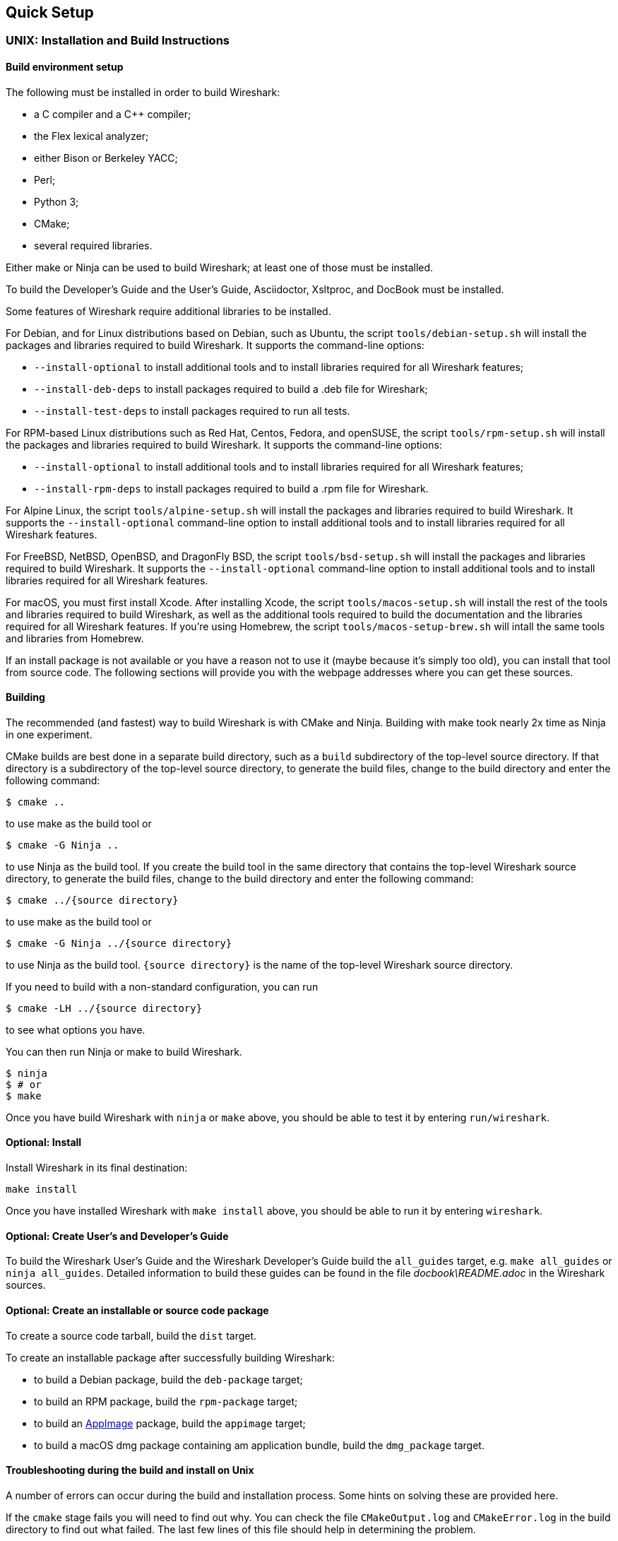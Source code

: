 // WSDG Chapter Setup

[[ChapterSetup]]

== Quick Setup

[[ChSetupUNIX]]

=== UNIX: Installation and Build Instructions

[[ChSetupUNIXBuildEnvironmentSetup]]

==== Build environment setup

The following must be installed in order to build Wireshark:

* a C compiler and a C++ compiler;
* the Flex lexical analyzer;
* either Bison or Berkeley YACC;
* Perl;
* Python 3;
* CMake;
* several required libraries.

Either make or Ninja can be used to build Wireshark; at least one of
those must be installed.

To build the Developer's Guide and the User's Guide, Asciidoctor,
Xsltproc, and DocBook must be installed.

Some features of Wireshark require additional libraries to be installed.

For Debian, and for Linux distributions based on Debian, such as Ubuntu,
the script `tools/debian-setup.sh` will install the packages and
libraries required to build Wireshark.  It supports the command-line
options:

* `--install-optional` to install additional tools and to install
libraries required for all Wireshark features;
* `--install-deb-deps` to install packages required to build a .deb file
for Wireshark;
* `--install-test-deps` to install packages required to run all tests.

For RPM-based Linux distributions such as Red Hat, Centos, Fedora, and
openSUSE, the script `tools/rpm-setup.sh` will install the packages and
libraries required to build Wireshark.  It supports the command-line
options:

* `--install-optional` to install additional tools and to install
libraries required for all Wireshark features;
* `--install-rpm-deps` to install packages required to build a .rpm file
for Wireshark.

For Alpine Linux, the script `tools/alpine-setup.sh` will install the
packages and libraries required to build Wireshark.  It supports the
`--install-optional` command-line option to install additional tools and
to install libraries required for all Wireshark features.

For FreeBSD, NetBSD, OpenBSD, and DragonFly BSD, the script
`tools/bsd-setup.sh` will install the packages and libraries required to
build Wireshark.  It supports the `--install-optional` command-line
option to install additional tools and to install libraries required for
all Wireshark features.

For macOS, you must first install Xcode.  After installing Xcode, the
script `tools/macos-setup.sh` will install the rest of the tools and
libraries required to build Wireshark, as well as the additional tools
required to build the documentation and the libraries required for all
Wireshark features.  If you're using Homebrew, the script
`tools/macos-setup-brew.sh` will intall the same tools and libraries
from Homebrew.

If an install package is not available or you have a
reason not to use it (maybe because it’s simply too old), you
can install that tool from source code. The following sections
will provide you with the webpage addresses where you can get
these sources.

[[ChSetupUNIXBuild]]

==== Building

The recommended (and fastest) way to build Wireshark is with CMake
and Ninja.  Building with make took nearly 2x time as Ninja in one
experiment.

CMake builds are best done in a separate build directory, such as a
`build` subdirectory of the top-level source directory.  If that
directory is a subdirectory of the top-level source directory, to
generate the build files, change to the build directory and enter the
following command:

----
$ cmake ..
----

to use make as the build tool or

----
$ cmake -G Ninja ..
----

to use Ninja as the build tool.  If you create the build tool in the
same directory that contains the top-level Wireshark source directory,
to generate the build files, change to the build directory and enter the
following command:

----
$ cmake ../{source directory}
----

to use make as the build tool or

----
$ cmake -G Ninja ../{source directory}
----

to use Ninja as the build tool.  `{source directory}` is the name of the
top-level Wireshark source directory.

If you need to build with a non-standard configuration, you can run

[source,sh]
----
$ cmake -LH ../{source directory}
----

to see what options you have.

You can then run Ninja or make to build Wireshark.

----
$ ninja
$ # or
$ make
----

Once you have build Wireshark with `ninja` or `make` above, you should be able to test it
by entering `run/wireshark`.

==== Optional: Install

Install Wireshark in its final destination:

----
make install
----

Once you have installed Wireshark with `make install` above, you should be able
to run it by entering `wireshark`.

==== Optional: Create User’s and Developer’s Guide

To build the Wireshark User's Guide and the Wireshark Developer's Guide
build the `all_guides` target, e.g.  `make all_guides` or `ninja
all_guides`.  Detailed information to build these guides can be found in
the file _docbook\README.adoc_ in the Wireshark sources.

==== Optional: Create an installable or source code package

To create a source code tarball, build the `dist` target.

To create an installable package after successfully building Wireshark:

* to build a Debian package, build the `deb-package` target;
* to build an RPM package, build the `rpm-package` target;
* to build an https://appimage.org[AppImage] package, build the
`appimage` target;
* to build a macOS dmg package containing am application bundle, build
the `dmg_package` target.

==== Troubleshooting during the build and install on Unix

A number of errors can occur during the build and installation process.
Some hints on solving these are provided here.

If the `cmake` stage fails you will need to find out why. You can check the
file `CMakeOutput.log` and `CMakeError.log` in the build directory to find
out what failed. The last few lines of this file should help in determining the
problem.

The standard problems are that you do not have a required development package on
your system or that the development package isn’t new enough. Note that
installing a library package isn’t enough. You need to install its development
package as well.

If you cannot determine what the problems are, send an email to the
_wireshark-dev_ mailing list explaining your problem. Include the output from
`cmake` and anything else you think is relevant such as a trace of the
`make` stage.

[[ChSetupWin32]]

=== Win32/64: Step-by-Step Guide

A quick setup guide for Win32 and Win64 with recommended
configuration.

[WARNING]
====
Unless you know exactly what you are doing, you
should strictly follow the recommendations below. They are known to work
and if the build breaks, please re-read this guide carefully.

Known traps are:

. Not using the correct (x86 or x64) version of the Visual Studio command prompt.

. Not using a supported version of Windows. Please check
  https://support.microsoft.com/en-gb/help/13853/windows-lifecycle-fact-sheet[here]
  that your installed version is supported and updated.

====

[[ChSetupChocolatey]]

==== Recommended: Install Chocolatey

https://chocolatey.org/[Chocolatey] is a native package manager for
Windows. There are https://chocolatey.org/packages[packages] for most of
the software listed below. Along with traditional Windows packages it
supports the Python Package Index.

Chocolatey tends to install packages into its own path (%ChocolateyInstall%),
although packages are free to use their own preferences (Python for example is
installed to `C:\Python37`). You can install Chocolatey packages using the
command `choco install` (or its shorthand, `cinst`), e.g.

[source,cmd]
----
> rem Flex is required.
> choco install -y winflexbison3
> rem Git, CMake, Perl, Python, etc are also required, but can be installed
> rem via their respective installation packages.
> choco install -y git cmake strawberryperl python3
----


[[ChSetupMSVC]]

==== Install Microsoft Visual Studio

https://visualstudio.microsoft.com/thank-you-downloading-visual-studio/?sku=Community&rel=16[Download] and install “Microsoft Visual Studio 2019 Community Edition”.
This is a small utility that downloads all the other required parts (which are quite large).

Check the checkbox for “Desktop development with {cpp}” and then uncheck
all the optional components other than the “V{cpp} 2019” item with the
“latest ... tools”, the “Windows 10 SDK”, and the “Visual {cpp} tools for
CMake” (unless you want to use them for purposes other than Wireshark).

You can use Chocolatey to install Visual Studio, using the Visual Studio
Community and Native Desktop workload packages.

----
PS$> choco install -y visualstudio2019community visualstudio2019-workload-nativedesktop
----

You can use other Microsoft C compiler variants, but VS2019 is used to
build the development releases and is the preferred option. It’s
possible to compile Wireshark with a wide range of Microsoft C compiler
variants. For details see <<ChToolsMSChain>>.

You may have to do this as Administrator.

Compiling with gcc or Clang is not recommended and will
certainly not work (at least not without a lot of advanced
tweaking). For further details on this topic, see
<<ChToolsGNUChain>>. This may change in future as releases
of Visual Studio add more cross-platform support.

// XXX - mention the compiler and PSDK web installers -
// which significantly reduce download size - and find out the
// required components

Why is this recommended?
While this is a huge download, the Community Editions of Visual Studio are free (as in beer) and include the Visual Studio integrated debugger.
Visual Studio 2019 is also used to create official Wireshark builds, so it will likely have fewer development-related problems.

[[ChSetupQt]]

==== Install Qt

The main Wireshark application uses the Qt windowing toolkit. To install
Qt, go to the https://www.qt.io/download[“Download Qt” page], select “Go
open source”, download the *Qt Online Installer for Windows* from the Qt
Project and select, for the desired Qt version, a component that matches
your target system and compiler. For example, at the time of this
writing the Qt {qt-lts-version}.2 “msvc2019 64-bit” component is used to
build the official 64-bit packages. The “Qt Debug Information Files”
component contains PDB files which can be used for debugging. You can
deselect all of the other the components such as “Qt Charts” or “Android
xxxx” as they aren’t required.

Note that installation of separate Qt components are required for 32 bit
and 64 bit builds, e.g. “msvc2019 32-bit” and “msvc2019 64-bit”. The
environment variable `QT5_BASE_DIR` should be set as appropriate for your
environment and should point to the Qt directory that contains the bin
directory, e.g. _C:\Qt{backslash}{qt-lts-version}.2\msvc2019_64_

The Qt maintenance tool (_C:\Qt\MaintenanceTool.exe_) can be used to
upgrade Qt to newer versions.

[[ChSetupPython]]

==== Install Python

Get a Python 3.x installer from https://python.org/download/[] and
install Python into the default location (_C:\Python37_).

Alternatively you can install Python using Chocolatey:

----
PS$> choco install -y python3
----

Chocolatey installs Python in _C:\Python37_ by default.

==== Install Perl

Get a Perl installer from http://strawberryperl.com/ or
https://www.activestate.com/ and install Perl into the default location.

Alternatively you can install Perl using Chocolatey:

----
PS$> choco install -y strawberryperl
# ...or...
PS$> choco install -y activeperl
----

[[ChSetupGit]]

==== Install Git

Please note that the following is not required to build Wireshark but can be
quite helpful when working with the sources.

Working with the Git source repositories is highly recommended, as described in
<<ChSrcObtain>>. It is much easier to update a personal source tree (local repository) with Git
rather than downloading a zip file and merging new sources into a personal
source tree by hand. It also makes first-time setup easy and enables the
Wireshark build process to determine your current source code revision.

There are several ways in which Git can be installed. Most packages are
available at the URLs below or via https://chocolatey.org/[Chocolatey].
Note that many of the GUI interfaces depend on the command line version.

If installing the Windows version of git select the
_Use Git from the Windows Command Prompt_ (in chocolatey the _/GitOnlyOnPath_
option).  Do *not* select the _Use Git and optional Unix tools from the Windows Command Prompt_
option (in chocolatey the _/GitAndUnixToolsOnPath_ option).

===== The Official Windows Installer

The official command-line installer is available at https://git-scm.com/download/win.

===== Git Extensions

Git Extensions is a native Windows graphical Git client for
Windows.  You can download the installer from
https://github.com/gitextensions/gitextensions/releases/latest.

===== TortoiseGit

TortoiseGit is a native Windows graphical Git
similar to TortoiseSVN. You can download the installer from
https://tortoisegit.org/download/.

===== Command Line client via Chocolatey

The command line client can be installed (and updated) using Chocolatey:
----
PS$> choco install -y git
----

===== Others

A list of other GUI interfaces for Git can be found at
https://git-scm.com/downloads/guis


[[ChSetupCMake]]

==== Install CMake

Get the CMake installer from https://cmake.org/download/[] and install CMake into
the default location.  Ensure the directory containing cmake.exe is added to your path.

Alternatively you can install CMake using Chocolatey:

----
PS$> choco install -y cmake
----

Chocolatey ensures cmake.exe is on your path.

[[ChSetupAsciidoctor]]

==== Install Asciidoctor, Xsltproc, And DocBook

https://asciidoctor.org/[Asciidoctor] can be run directly as a Ruby script or via a Java wrapper (AsciidoctorJ).
The JavaScript flavor (Asciidoctor.js) isn’t yet supported.
It is used in conjunction with Xsltproc and DocBook to generate the documentation you're reading and the User’s Guide.

You can install AsciidoctorJ, Xsltproc, and DocBook using Chocolatey.
AsciidoctorJ requires a Java runtime and there are https://en.wikipedia.org/wiki/List_of_Java_virtual_machines[many to choose from].
Chocolatey doesn't support alternative package dependencies at the present time, including dependencies on Java.
As a result, installing the asciidoctorj package won't automatically install a Java runtime -- you must install one separately.

----
PS$> choco install -y <your favorite Java runtime>
PS$> choco install -y asciidoctorj xsltproc docbook-bundle
----

Chocolatey ensures that asciidoctorj.exe and xsltproc.exe is on your
path and that xsltproc uses the DocBook catalog.

==== Install winflexbison

Get the winFlexBison installer from https://sourceforge.net/projects/winflexbison/
and install into the default location. Ensure the directory containing win_flex.exe
and win_bison.exe is on your path.

Alternatively you can install Winflexbison using Chocolatey:

----
PS$> choco install -y winflexbison3
----

Chocolatey ensures win_flex.exe is on your path.

==== Install and Prepare Sources

[TIP]
.Make sure everything works
====
It’s a good idea to make sure Wireshark compiles and runs at least once before
you start hacking the Wireshark sources for your own project. This example uses
Git Extensions but any other Git client should work as well.
====

// XXX -

*Download sources* Download Wireshark sources into
_C:\Development\wireshark_ using either the command line or Git Extensions:

Using the command line:

----
>cd C:\Development
>git clone https://gitlab.com/wireshark/wireshark.git
----

Using Git extensions:

. Open the Git Extensions application. By default Git Extensions
   will show a validation checklist at startup. If anything needs to
   be fixed do so now. You can bring up the checklist at any time
   via menu:Tools[Settings].

. In the main screen select _Clone repository_. Fill in the following:
+
Repository to clone: *`https://gitlab.com/wireshark/wireshark.git`*
+
Destination: Your top-level development directory, e.g. _C:\Development_.
+
Subdirectory to create: Anything you’d like. Usually _wireshark_.
+
[TIP]
.Check your paths
====
Make sure your repository path doesn't contain spaces.
====

. Click the btn:[Clone] button. Git Extensions should start cloning the
  Wireshark repository.

[[ChSetupPrepareCommandCom]]

==== Open a Visual Studio Command Prompt

From the Start Menu (or Start Screen), navigate to the “Visual Studio 2019” folder and choose the https://docs.microsoft.com/en-us/cpp/build/building-on-the-command-line?view=vs-2019#developer_command_prompt_shortcuts[Command Prompt] appropriate for the build you wish to make, e.g. “x64 Native Tools Command Prompt for VS 2019” for a 64-bit version or “x86 Native Tools Command Prompt for VS 2019” for a 32-bit version.
Depending on your version of Windows the Command Prompt list might be directly under “Visual Studio 2019” or you might have to dig for it under multiple folders, e.g. menu:Visual Studio 2019[Visual Studio Tools,Windows Desktop Command Prompts].

You can set up a build environment in your own command prompt by running the appropriate `vcvars__ARCHITECTURE__.bat` command.
See https://docs.microsoft.com/en-us/cpp/build/building-on-the-command-line?view=vs-2019#use-the-developer-tools-in-an-existing-command-window[Use the Microsoft C++ toolset from the command line] for details.

[TIP]
.Pin the items to the Task Bar
====
Pin the Command Prompt you use to the Task Bar for easy access.
====

All subsequent operations take place in this Command Prompt window.

. Set environment variables to control the build.
+
--
Set the following environment variables, using paths and values suitable for your installation:

[subs="attributes+"]
----
> rem Let CMake determine the library download directory name under
> rem WIRESHARK_BASE_DIR or set it explicitly by using WIRESHARK_LIB_DIR.
> rem Set *one* of these.
> set WIRESHARK_BASE_DIR=C:\Development
> rem set WIRESHARK_LIB_DIR=c:\wireshark-win64-libs
> rem Set the Qt installation directory
> set QT5_BASE_DIR=C:\Qt{backslash}{qt-lts-version}.2\msvc2019_64
> rem Append a custom string to the package version. Optional.
> set WIRESHARK_VERSION_EXTRA=-YourExtraVersionInfo
----

Setting these variables could be added to a batch file to be run after you open
the Visual Studio Tools Command Prompt.

[TIP]
.Use Qt’s LTS branch
====
We recommend using the most recent “long term support” branch of Qt5 to
compile Wireshark on Windows. At the time of writing this is Qt
{qt-lts-version}.
====

--

. Create and change to the correct build directory.  CMake is best used in an out-of-tree build configuration
where the build is done in a separate directory to the source tree, leaving the source tree in a pristine
state.  32 and 64 bit builds require a separate build directory.  Create (if required) and change to the appropriate
build directory.
+
--
----
> mkdir C:\Development\wsbuild64
> cd C:\Development\wsbuild64
----
to create and jump into the build directory.

The build directory can be deleted at any time and the build files regenerated as detailed in <<ChWin32Generate>>.
--

[[ChWin32Generate]]

==== Generate the build files

CMake is used to process the CMakeLists.txt files in the source tree and produce build files appropriate
for your system.

You can generate Visual Studio solution files to build either from within Visual Studio, or from the command
line with MSBuild.  CMake can also generate other build types but they aren't supported.

The initial generation step is only required the first time a build directory is created.  Subsequent
builds will regenerate the build files as required.

If you've closed the Visual Studio Command Prompt <<ChSetupPrepareCommandCom,prepare>> it again.

To generate the build files enter the following at the Visual Studio command prompt:
----
> cmake -G "Visual Studio 16 2019" -A Win32 ..\wireshark
----

Adjusting the paths as required to Python and the Wireshark source tree.
To use a different generator modify the `-G` parameter. `cmake -G` lists
all the CMake supported generators, but only Visual Studio is supported
for Wireshark builds.

To build an x64 version, specify it as the architecture,
e.g. `-G "Visual Studio 16 2019" -A x64`:

----
> cmake -G "Visual Studio 16 2019" -A x64 ..\wireshark
----

The CMake generation process will download the required 3rd party libraries (apart from Qt)
as required, then test each library for usability before generating the build files.

At the end of the CMake generation process the following should be displayed:
----
-- Configuring done
-- Generating done
-- Build files have been written to: C:/Development/wsbuild64
----

If you get any other output, there is an issue in your environment that must be rectified before building.
Check the parameters passed to CMake, especially the `-G` option and the path to the Wireshark sources and
the environment variables `WIRESHARK_BASE_DIR` and `QT5_BASE_DIR`.

[[ChWin32Build]]

==== Build Wireshark

Now it’s time to build Wireshark!

. If you've closed the Visual Studio Command Prompt <<ChSetupPrepareCommandCom,prepare>> it again.

. Run
+
--
----
> msbuild /m /p:Configuration=RelWithDebInfo Wireshark.sln
----
to build Wireshark.
--

. Wait for Wireshark to compile. This will take a while, and there will be a lot of text output in the command prompt window

. Run _C:\Development\wsbuild64\run\RelWithDebInfo\Wireshark.exe_ and make sure it starts.

. Open menu:Help[About]. If it shows your "private" program
version, e.g.: Version {wireshark-version}-myprotocol123
congratulations! You have compiled your own version of Wireshark!

You may also open the Wireshark solution file (_Wireshark.sln_) in the Visual Studio IDE and build there.

TIP: If compilation fails for suspicious reasons after you changed some source
files try to clean the build files by running `msbuild /m /p:Configuration=RelWithDebInfo Wireshark.sln /t:Clean`
and then building the solution again.

The build files produced by CMake will regenerate themselves if required by changes in the source tree.

==== Debug Environment Setup

You can debug using the Visual Studio Debugger or WinDbg.  See the section
on using the <<ChToolsDebugger, Debugger Tools>>.

==== Optional: Create User’s and Developer’s Guide

To build the Wireshark User's Guide and the Wireshark Developer's Guide
build the `all_guides` target, e.g.  `msbuild all_guides.vcxproj`.
Detailed information to build these guides can be found in the file
_docbook\README.adoc_ in the Wireshark sources.

==== Optional: Create a Wireshark Installer

Note: You should have successfully built Wireshark
before doing the following.

If you want to build your own
_Wireshark-win32-{wireshark-version}-myprotocol123.exe_, you'll need
NSIS. You can download it from http://nsis.sourceforge.net[].

Note that the 32-bit version of NSIS will work for both 32-bit and
64-bit versions of Wireshark. NSIS v3 is required.

If you've closed the Visual Studio Command Prompt <<ChSetupPrepareCommandCom,prepare>> it again.

Run

----
> msbuild /m /p:Configuration=RelWithDebInfo nsis_package_prep.vcxproj
> msbuild /m /p:Configuration=RelWithDebInfo nsis_package.vcxproj
----

to build a Wireshark installer. If you sign your executables you should do
so between the “nsis_package_prep” and “nsis_package” steps.

Run

----
> packaging\nsis\wireshark-win64-{wireshark-version}-myprotocol123.exe
----

to test your new installer. It’s a good idea to test on a different
machine than the developer machine. Note that if you've built an x86
version, the installer name will contain “win32”.
